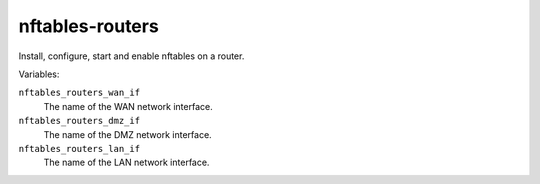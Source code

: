 nftables-routers
================

Install, configure, start and enable nftables on a router.

Variables:

``nftables_routers_wan_if``
    The name of the WAN network interface.

``nftables_routers_dmz_if``
    The name of the DMZ network interface.

``nftables_routers_lan_if``
    The name of the LAN network interface.

